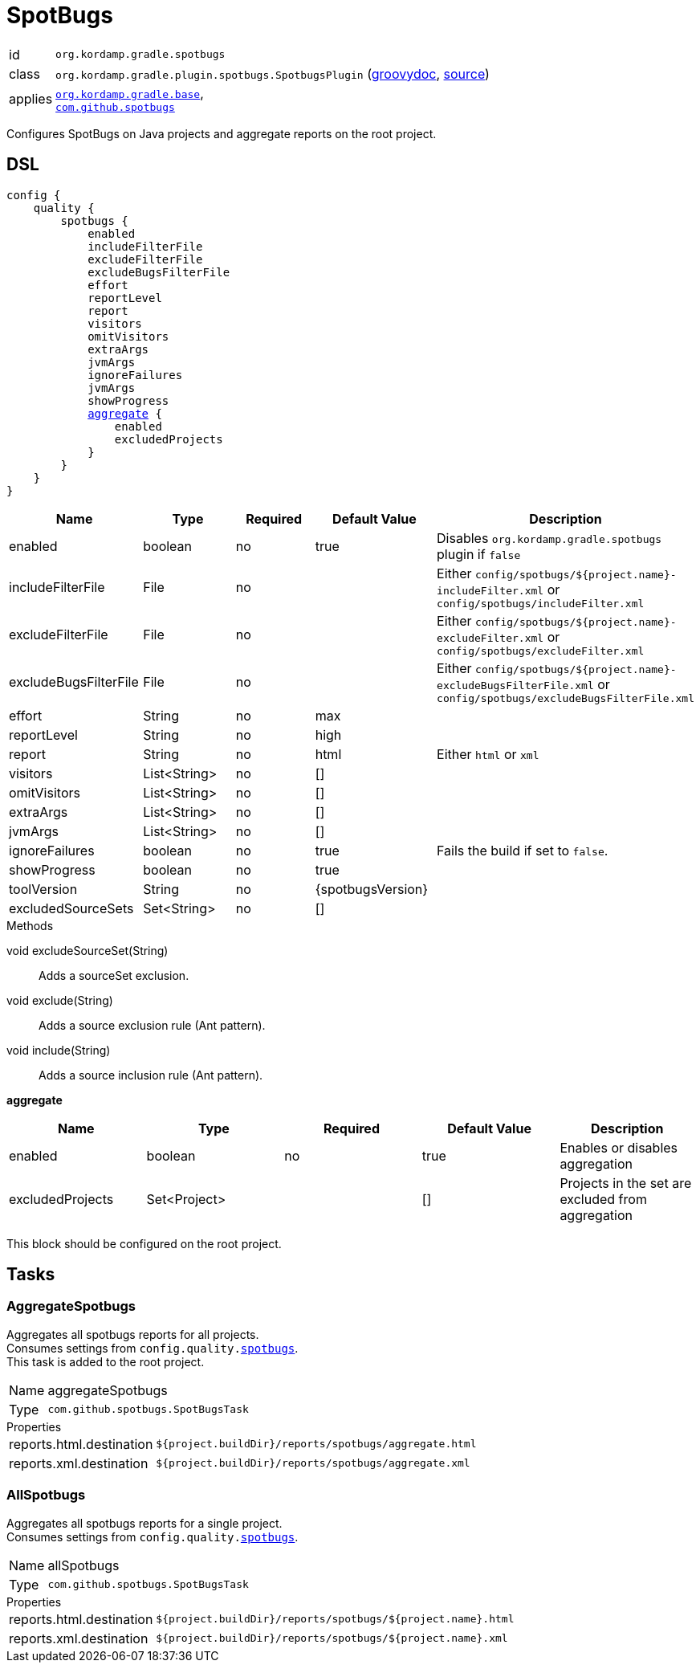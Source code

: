 
[[_org_kordamp_gradle_spotbugs]]
= SpotBugs

[horizontal]
id:: `org.kordamp.gradle.spotbugs`
class:: `org.kordamp.gradle.plugin.spotbugs.SpotbugsPlugin`
    (link:api/org/kordamp/gradle/plugin/spotbugs/SpotbugsPlugin.html[groovydoc],
     link:api-html/org/kordamp/gradle/plugin/spotbugs/SpotbugsPlugin.html[source])
applies:: `<<_org_kordamp_gradle_base,org.kordamp.gradle.base>>`, +
`link:https://spotbugs.github.io/[com.github.spotbugs]`

Configures SpotBugs on Java projects and aggregate reports on the root project.

[[_org_kordamp_gradle_spotbugs_dsl]]
== DSL

[source,groovy]
[subs="+macros"]
----
config {
    quality {
        spotbugs {
            enabled
            includeFilterFile
            excludeFilterFile
            excludeBugsFilterFile
            effort
            reportLevel
            report
            visitors
            omitVisitors
            extraArgs
            jvmArgs
            ignoreFailures
            jvmArgs
            showProgress
            <<_spotbugs_aggregate,aggregate>> {
                enabled
                excludedProjects
            }
        }
    }
}
----

[options="header", cols="5*"]
|===
| Name                  | Type         | Required | Default Value     | Description
| enabled               | boolean      | no       | true              | Disables `org.kordamp.gradle.spotbugs` plugin if `false`
| includeFilterFile     | File         | no       |                   | Either `config/spotbugs/${project.name}-includeFilter.xml` or `config/spotbugs/includeFilter.xml`
| excludeFilterFile     | File         | no       |                   | Either `config/spotbugs/${project.name}-excludeFilter.xml` or `config/spotbugs/excludeFilter.xml`
| excludeBugsFilterFile | File         | no       |                   | Either `config/spotbugs/${project.name}-excludeBugsFilterFile.xml` or `config/spotbugs/excludeBugsFilterFile.xml`
| effort                | String       | no       | max               |
| reportLevel           | String       | no       | high              |
| report                | String       | no       | html              | Either `html` or `xml`
| visitors              | List<String> | no       | []                |
| omitVisitors          | List<String> | no       | []                |
| extraArgs             | List<String> | no       | []                |
| jvmArgs               | List<String> | no       | []                |
| ignoreFailures        | boolean      | no       | true              | Fails the build if set to `false`.
| showProgress          | boolean      | no       | true              |
| toolVersion           | String       | no       | {spotbugsVersion} |
| excludedSourceSets    | Set<String>  | no       | []                |
|===

.Methods

void excludeSourceSet(String):: Adds a sourceSet exclusion.
void exclude(String):: Adds a source exclusion rule (Ant pattern).
void include(String):: Adds a source inclusion rule (Ant pattern).

[[_spotbugs_aggregate]]
*aggregate*

[options="header", cols="5*"]
|===
| Name             | Type         | Required | Default Value | Description
| enabled          | boolean      | no       | true          | Enables or disables aggregation
| excludedProjects | Set<Project> |          | []            | Projects in the set are excluded from aggregation
|===

This block should be configured on the root project.

[[_org_kordamp_gradle_spotbugs_tasks]]
== Tasks

[[_task_aggregate_spotbugs]]
=== AggregateSpotbugs

Aggregates all spotbugs reports for all projects. +
Consumes settings from `config.quality.<<_org_kordamp_gradle_spotbugs_dsl,spotbugs>>`. +
This task is added to the root project.

[horizontal]
Name:: aggregateSpotbugs
Type:: `com.github.spotbugs.SpotBugsTask`

.Properties
[horizontal]
reports.html.destination:: `${project.buildDir}/reports/spotbugs/aggregate.html`
reports.xml.destination:: `${project.buildDir}/reports/spotbugs/aggregate.xml`

[[_task_all_spotbugs]]
=== AllSpotbugs

Aggregates all spotbugs reports for a single project. +
Consumes settings from `config.quality.<<_org_kordamp_gradle_spotbugs_dsl,spotbugs>>`.

[horizontal]
Name:: allSpotbugs
Type:: `com.github.spotbugs.SpotBugsTask`

.Properties
[horizontal]
reports.html.destination:: `${project.buildDir}/reports/spotbugs/${project.name}.html`
reports.xml.destination:: `${project.buildDir}/reports/spotbugs/${project.name}.xml`

